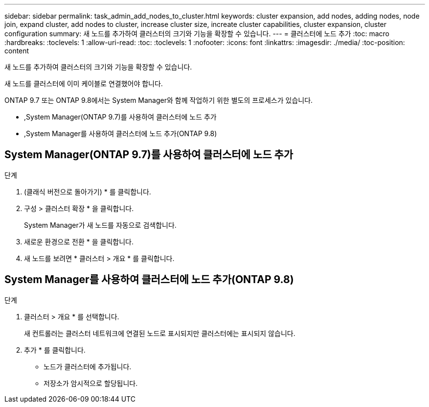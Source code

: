 ---
sidebar: sidebar 
permalink: task_admin_add_nodes_to_cluster.html 
keywords: cluster expansion, add nodes, adding nodes, node join, expand cluster, add nodes to cluster, increase cluster size, increate cluster capabilities, cluster expansion, cluster configuration 
summary: 새 노드를 추가하여 클러스터의 크기와 기능을 확장할 수 있습니다. 
---
= 클러스터에 노드 추가
:toc: macro
:hardbreaks:
:toclevels: 1
:allow-uri-read: 
:toc: 
:toclevels: 1
:nofooter: 
:icons: font
:linkattrs: 
:imagesdir: ./media/
:toc-position: content


[role="lead"]
새 노드를 추가하여 클러스터의 크기와 기능을 확장할 수 있습니다.

새 노드를 클러스터에 이미 케이블로 연결했어야 합니다.

ONTAP 9.7 또는 ONTAP 9.8에서는 System Manager와 함께 작업하기 위한 별도의 프로세스가 있습니다.

* ,System Manager(ONTAP 9.7)를 사용하여 클러스터에 노드 추가
* ,System Manager를 사용하여 클러스터에 노드 추가(ONTAP 9.8)




== System Manager(ONTAP 9.7)를 사용하여 클러스터에 노드 추가

.단계
. (클래식 버전으로 돌아가기) * 를 클릭합니다.
. 구성 > 클러스터 확장 * 을 클릭합니다.
+
System Manager가 새 노드를 자동으로 검색합니다.

. 새로운 환경으로 전환 * 을 클릭합니다.
. 새 노드를 보려면 * 클러스터 > 개요 * 를 클릭합니다.




== System Manager를 사용하여 클러스터에 노드 추가(ONTAP 9.8)

.단계
. 클러스터 > 개요 * 를 선택합니다.
+
새 컨트롤러는 클러스터 네트워크에 연결된 노드로 표시되지만 클러스터에는 표시되지 않습니다.

. 추가 * 를 클릭합니다.
+
** 노드가 클러스터에 추가됩니다.
** 저장소가 암시적으로 할당됩니다.



